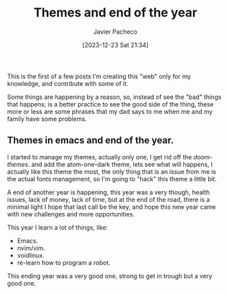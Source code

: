 #+title: Themes and end of the year
#+author: Javier Pacheco
#+date: [2023-12-23 Sat 21:34]
#+filetags: :personal:post:
#+identifier: 20231224T095629

#+BEGIN_PREVIEW
This is the first of a few posts I'm creating this "web" only for my knowledge,
and contribute with some of it.

Some things are happening by a reason, so, instead of see the "bad" things that
happens; is a better practice to see the good side of the thing, these more or less
are some phrases that my dad says to me when me and my family have some problems.
#+END_PREVIEW

** Themes in emacs and end of the year.
:PROPERTIES:
:CUSTOM_ID: h:0f3ffdd6-6b21-4e10-a01b-ce72a618a1f5
:END:
I started to manage my themes, actually only one, I get rid off the /doom-themes/.
and add the atom-one-dark theme, lets see what will happens,
I actually like this theme the most, the only thing that is an issue from me
is the actual fonts management, so I'm going to "hack" this theme a little bit.

A end of another year is happening, this year  was a very though, health issues,
lack of money, lack of time, but at the end of the road, there is a minimal light
I hope that last call be the key, and hope this new year came with new challenges
and more opportunities.

This year I learn a lot of things, like:
- Emacs.
- nvim/vim.
- voidlinux.
- re-learn how to program a robot.
This ending year was a very good one, strong to get in trough but a very good one.

